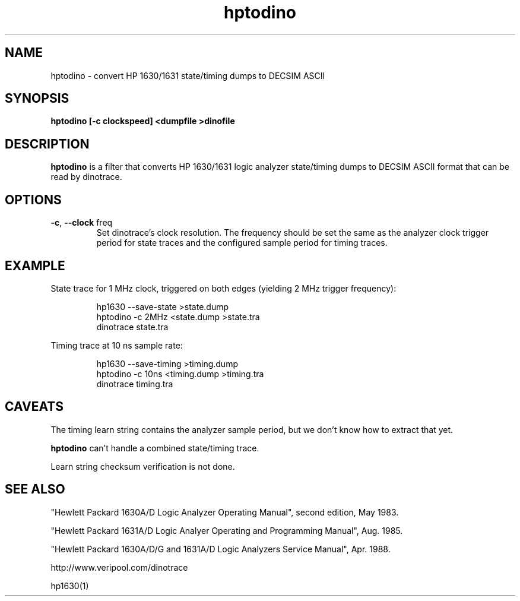 .\" This file is part of gpib-utils.
.\" For details, see http://sourceforge.net/projects/gpib-utils.
.\"
.\" Copyright (C) 2005 Jim Garlick <garlick@speakeasy.net>
.\"
.\" gpib-utils is free software; you can redistribute it and/or modify
.\" it under the terms of the GNU General Public License as published by
.\" the Free Software Foundation; either version 2 of the License, or
.\" (at your option) any later version.
.\"
.\" gpib-utils is distributed in the hope that it will be useful,
.\" but WITHOUT ANY WARRANTY; without even the implied warranty of
.\" MERCHANTABILITY or FITNESS FOR A PARTICULAR PURPOSE.  See the
.\" GNU General Public License for more details.
.\"
.\" You should have received a copy of the GNU General Public License
.\" along with gpib-utils; if not, write to the Free Software Foundation, 
.\" Inc., 51 Franklin St, Fifth Floor, Boston, MA  02110-1301  USA
.TH hptodino 1  2005-11-25 "" "gpib-utils"
.SH NAME
hptodino \- convert HP 1630/1631 state/timing dumps to DECSIM ASCII
.SH SYNOPSIS
.nf
.B hptodino [-c clockspeed] <dumpfile >dinofile
.fi
.SH DESCRIPTION
\fBhptodino\fR is a filter that converts HP 1630/1631 logic analyzer
state/timing dumps to DECSIM ASCII format that can be read by dinotrace.
.SH OPTIONS
.TP
\fB\-c\fR, \fB\-\-clock\fR freq
Set dinotrace's clock resolution.  The frequency should be set the
same as the analyzer clock trigger period for state traces
and the configured sample period for timing traces.
.SH EXAMPLE
State trace for 1 MHz clock, triggered on both edges (yielding 2 MHz trigger
frequency):
.IP
.nf
hp1630 --save-state >state.dump
hptodino -c 2MHz <state.dump >state.tra
dinotrace state.tra
.fi
.PP
Timing trace at 10 ns sample rate:
.IP
.nf
hp1630 --save-timing >timing.dump
hptodino -c 10ns <timing.dump >timing.tra
dinotrace timing.tra
.fi
.SH "CAVEATS"
The timing learn string contains the analyzer sample period, 
but we don't know how to extract that yet.
.PP
.B hptodino 
can't handle a combined state/timing trace.
.PP
Learn string checksum verification is not done.
.SH "SEE ALSO"
"Hewlett Packard 1630A/D Logic Analyzer Operating Manual",
second edition, May 1983.
.PP
"Hewlett Packard 1631A/D Logic Analyer Operating and Programming Manual",
Aug. 1985.
.PP
"Hewlett Packard 1630A/D/G and 1631A/D Logic Analyzers Service Manual",
Apr. 1988.
.PP
http://www.veripool.com/dinotrace
.PP
hp1630(1)
